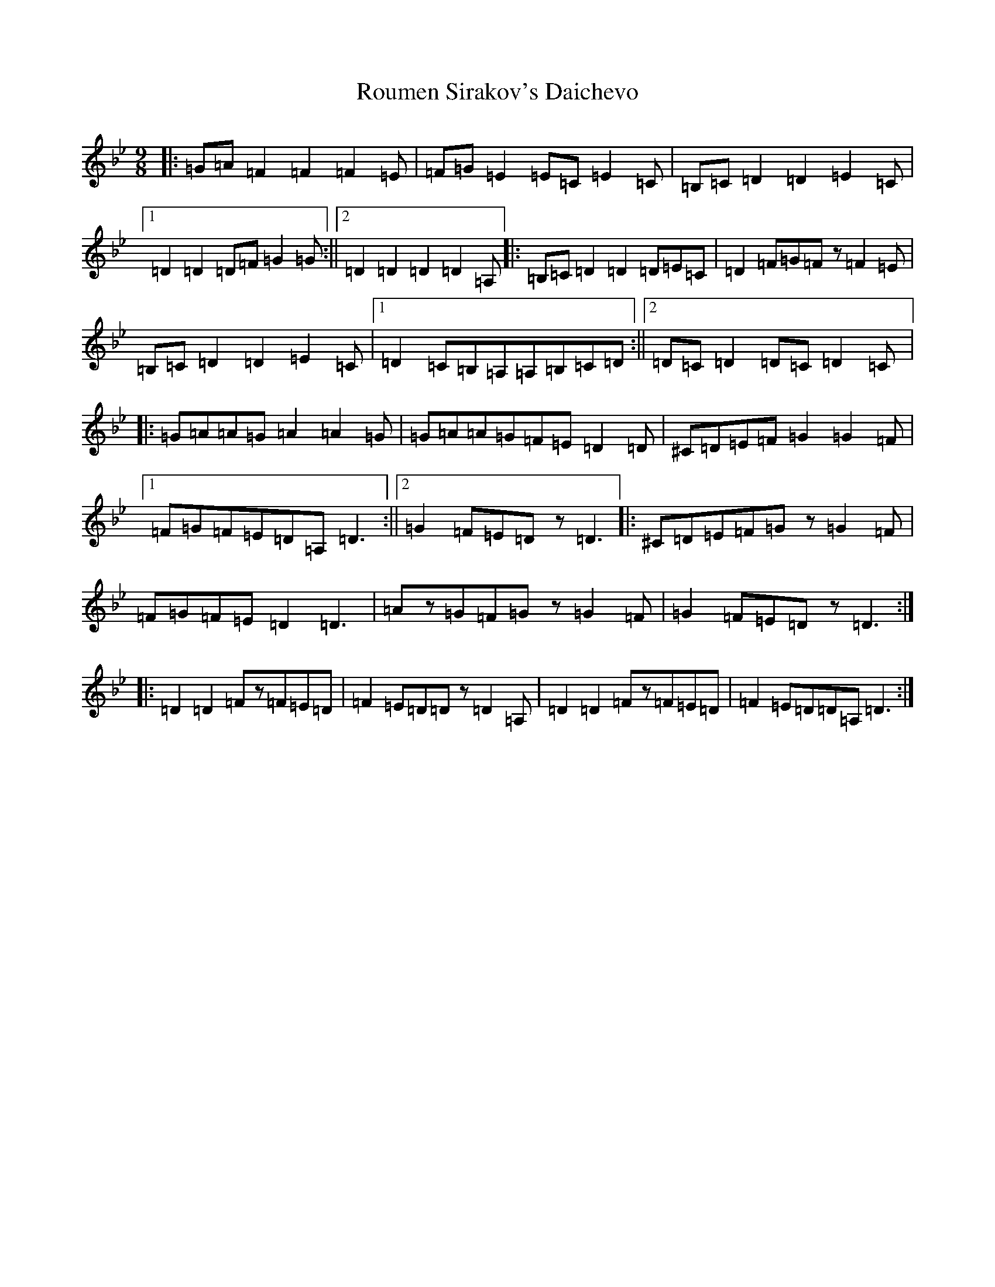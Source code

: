 X: 18614
T: Roumen Sirakov's Daichevo
S: https://thesession.org/tunes/3138#setting3138
Z: A Dorian
R: slip jig
M: 9/8
L: 1/8
K: C Dorian
|:=G=A=F2=F2=F2=E|=F=G=E2=E=C=E2=C|=B,=C=D2=D2=E2=C|1=D2=D2=D=F=G2=G:||2=D2=D2=D2=D2=A,|:=B,=C=D2=D2=D=E=C|=D2=F=G=Fz=F2=E|=B,=C=D2=D2=E2=C|1=D2=C=B,=A,=A,=B,=C=D:||2=D=C=D2=D=C=D2=C|:=G=A=A=G=A2=A2=G|=G=A=A=G=F=E=D2=D|^C=D=E=F=G2=G2=F|1=F=G=F=E=D=A,=D3:||2=G2=F=E=Dz=D3|:^C=D=E=F=Gz=G2=F|=F=G=F=E=D2=D3|=Az=G=F=Gz=G2=F|=G2=F=E=Dz=D3:||:=D2=D2=Fz=F=E=D|=F2=E=D=Dz=D2=A,|=D2=D2=Fz=F=E=D|=F2=E=D=D=A,=D3:|